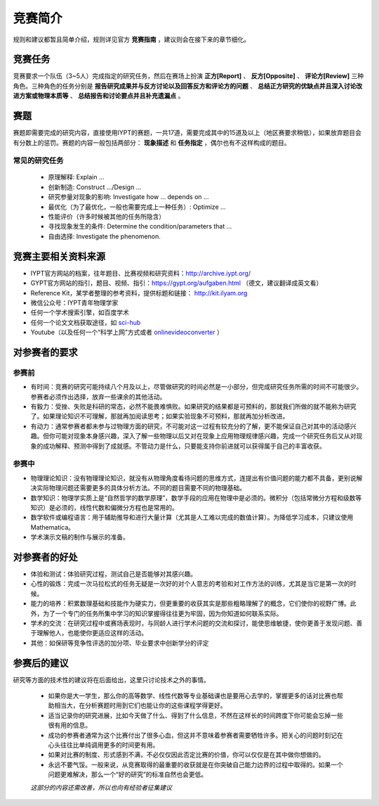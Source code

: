 ==========
竞赛简介
==========
		
规则和建议都暂且简单介绍，规则详见官方 **竞赛指南** ，建议则会在接下来的章节细化。

-----------
竞赛任务
-----------

竞赛要求一个队伍（3~5人）完成指定的研究任务，然后在赛场上扮演 **正方[Report]** 、 **反方[Opposite]** 、 **评论方[Review]** 三种角色。三种角色的任务分别是 **报告研究成果并与反方讨论以及回答反方和评论方的问题** 、 **总结正方研究的优缺点并且深入讨论改进方案或物理本质等** 、 **总结报告和讨论要点并且补充遗漏点** 。

-----------
赛题
-----------

赛题即需要完成的研究内容，直接使用IYPT的赛题，一共17道，需要完成其中的15道及以上（地区赛要求稍低），如果放弃题目会有分数上的惩罚。赛题的内容一般包括两部分： **现象描述** 和 **任务指定** ，偶尔也有不这样构成的题目。

^^^^^^^^^^^^^^^^^^^^
常见的研究任务
^^^^^^^^^^^^^^^^^^^^

	- 原理解释: Explain ...
	- 创新制造: Construct .../Design ...
	- 研究参量对现象的影响: Investigate how ... depends on ...
	- 最优化（为了最优化，一般也需要完成上一种任务）: Optimize ...
	- 性能评价（许多时候被其他的任务所隐含）
	- 寻找现象发生的条件: Determine the condition/parameters that ...
	- 自由选择: Investigate the phenomenon.

----------------------
竞赛主要相关资料来源
----------------------

- IYPT官方网站的档案，往年题目、比赛视频和研究资料：http://archive.iypt.org/
- GYPT官方网站的指引，题目、视频、指引：https://gypt.org/aufgaben.html （德文，建议翻译成英文看）
- Reference Kit，某学者整理的参考资料，提供标题和链接： http://kit.ilyam.org
- 微信公众号：IYPT青年物理学家
- 任何一个学术搜索引擎，如百度学术
- 任何一个论文文档获取途径，如 sci-hub_
- Youtube（以及任何一个“科学上网”方式或者 onlinevideoconverter_ ）

.. _sci-hub: https://sci-hub.org.cn/

.. _onlinevideoconverter: https://www.onlinevideoconverter.com/video-converter

----------------------
对参赛者的要求
----------------------

^^^^^^^^^^
参赛前
^^^^^^^^^^
- 有时间：竞赛的研究可能持续八个月及以上，尽管做研究的时间必然是一小部分，但完成研究任务所需的时间不可能很少。参赛者必须作出选择，放弃一些课余的其他活动。
- 有毅力：受挫、失败是科研的常态，必然不能畏难惧败。如果研究的结果都是可预料的，那就我们所做的就不能称为研究了。如果理论知识不可理解，那就再加阅读思考；如果实验现象不可预料，那就再加分析改进。
- 有动力：通常参赛者都未参与过物理方面的研究，不可能对这一过程有较充分的了解，更不能保证自己对其中的活动感兴趣。但你可能对现象本身感兴趣，深入了解一些物理以后又对在现象上应用物理规律感兴趣，完成一个研究任务后又从对现象的成功解释、预测中得到了成就感。不管动力是什么，只要能支持你前进就可以获得属于自己的丰富收获。

^^^^^^^^^^
参赛中
^^^^^^^^^^

- 物理理论知识：没有物理理论知识，就没有从物理角度看待问题的思维方式，连提出有价值问题的能力都不具备，更别说解决实际物理问题还需要更多的具体分析方法。不同的题目需要不同的物理基础。
- 数学知识：物理学实质上是“自然哲学的数学原理”，数学手段的应用在物理中是必须的。微积分（包括常微分方程和级数等知识）是必须的，线性代数和偏微分方程也是常用的。
- 数学软件或编程语言：用于辅助推导和进行大量计算（尤其是人工难以完成的数值计算）。为降低学习成本，只建议使用Mathematica。
- 学术演示文稿的制作与展示的准备。

----------------------
对参赛者的好处
----------------------

- 体验和测试：体验研究过程，测试自己是否能够对其感兴趣。
- 心性的锻炼：完成一次马拉松式的任务无疑是一次好的对个人意志的考验和对工作方法的训练，尤其是当它是第一次的时候。
- 能力的培养：积累数理基础和技能作为硬实力，但更重要的收获其实是那些粗略理解了的概念，它们使你的视野广博。此外，为了一个专门的任务所集中学习的知识掌握得往往更为牢固，因为你知道如何联系实际。
- 学术的交流：在研究过程中或赛场表现时，与同龄人进行学术问题的交流和探讨，能使思维敏捷，使你更善于发现问题、善于理解他人，也能使你更适应这样的活动。
- 其他：如保研等竞争性评选的加分项、毕业要求中创新学分的评定

----------------------
参赛后的建议
----------------------
研究等方面的技术性的建议将在后面给出，这里只讨论技术之外的事情。

	- 如果你是大一学生，那么你的高等数学、线性代数等专业基础课也是要用心去学的，掌握更多的话对比赛也帮助相当大，在分析赛题时用到它们也能让你的这些课程学得更好。

	- 适当记录你的研究进展，比如今天做了什么、得到了什么信息，不然在这样长的时间跨度下你可能会忘掉一些很有用的信息。

	- 成功的参赛者通常为这个比赛付出了很多心血，但这并不意味着参赛者需要牺牲许多。把关心的问题时刻记在心头往往比单纯调用更多的时间更有用。

	- 如果对比赛的制度、形式感到不满，不必仅仅因此否定比赛的价值，你可以仅仅是在其中做你想做的。

	- 永远不要气馁。一般来说，从竞赛取得的最重要的收获就是在你突破自己能力边界的过程中取得的。如果一个问题更难解决，那么一个“好的研究”的标准自然也会更低。

	*这部分的内容还需改善，所以也向有经验者征集建议*

